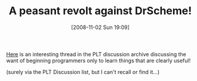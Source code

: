 #+POSTID: 860
#+DATE: [2008-11-02 Sun 19:09]
#+OPTIONS: toc:nil num:nil todo:nil pri:nil tags:nil ^:nil TeX:nil
#+CATEGORY: Link
#+TAGS: DrScheme, HTDP, Ide, Learning, Programming, Teaching
#+TITLE: A peasant revolt against DrScheme!

[[http://www.cs.utah.edu/plt/mailarch/plt-scheme-2001/msg00066.html][Here]] is an interesting thread in the PLT discussion archive discussing the want of beginning programmers only to learn things that are clearly useful!

(surely via the PLT Discussion list, but I can't recall or find it...)



